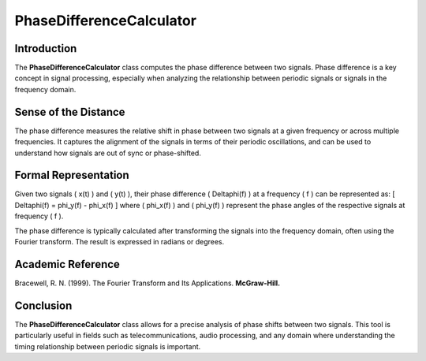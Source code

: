 PhaseDifferenceCalculator
=========================

Introduction
------------
The **PhaseDifferenceCalculator** class computes the phase difference between two signals. Phase difference is a key concept in signal processing, especially when analyzing the relationship between periodic signals or signals in the frequency domain.

Sense of the Distance
---------------------
The phase difference measures the relative shift in phase between two signals at a given frequency or across multiple frequencies. It captures the alignment of the signals in terms of their periodic oscillations, and can be used to understand how signals are out of sync or phase-shifted.

Formal Representation
----------------------
Given two signals \( x(t) \) and \( y(t) \), their phase difference \( \Delta\phi(f) \) at a frequency \( f \) can be represented as:
\[
\Delta\phi(f) = \phi_y(f) - \phi_x(f)
\]
where \( \phi_x(f) \) and \( \phi_y(f) \) represent the phase angles of the respective signals at frequency \( f \).

The phase difference is typically calculated after transforming the signals into the frequency domain, often using the Fourier transform. The result is expressed in radians or degrees.

Academic Reference
------------------
Bracewell, R. N. (1999). The Fourier Transform and Its Applications. **McGraw-Hill.**

Conclusion
----------
The **PhaseDifferenceCalculator** class allows for a precise analysis of phase shifts between two signals. This tool is particularly useful in fields such as telecommunications, audio processing, and any domain where understanding the timing relationship between periodic signals is important.
